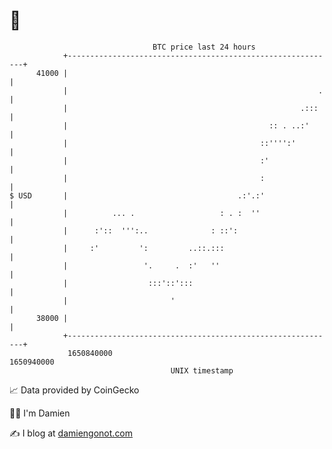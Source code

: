 * 👋

#+begin_example
                                   BTC price last 24 hours                    
               +------------------------------------------------------------+ 
         41000 |                                                            | 
               |                                                        .   | 
               |                                                    .:::    | 
               |                                             :: . ..:'      | 
               |                                           ::'''':'         | 
               |                                           :'               | 
               |                                           :                | 
   $ USD       |                                      .:'.:'                | 
               |          ... .                   : . :  ''                 | 
               |      :'::  ''':..              : ::':                      | 
               |     :'         ':         ..::.:::                         | 
               |                 '.     .  :'   ''                          | 
               |                  :::'::':::                                | 
               |                       '                                    | 
         38000 |                                                            | 
               +------------------------------------------------------------+ 
                1650840000                                        1650940000  
                                       UNIX timestamp                         
#+end_example
📈 Data provided by CoinGecko

🧑‍💻 I'm Damien

✍️ I blog at [[https://www.damiengonot.com][damiengonot.com]]
